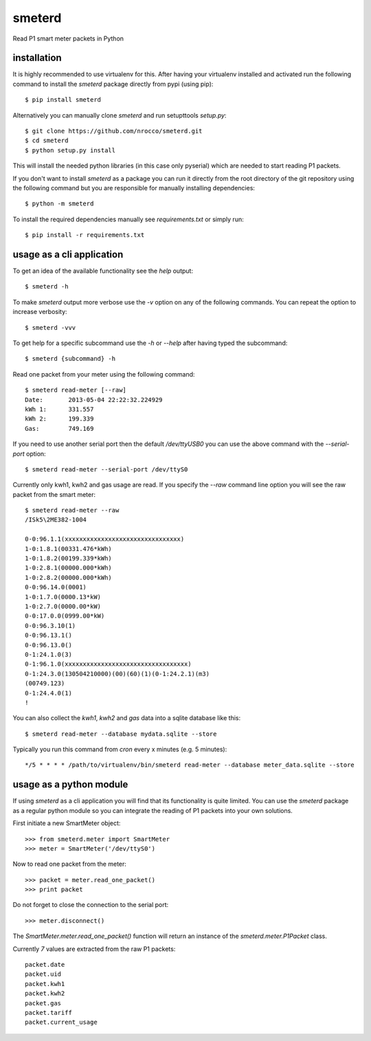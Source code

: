 smeterd
=======

Read P1 smart meter packets in Python


installation
------------

It is highly recommended to use virtualenv for this.
After having your virtualenv installed and activated run the following command to install
the `smeterd` package directly from pypi (using pip)::

    $ pip install smeterd


Alternatively you can manually clone `smeterd` and run setupttools `setup.py`::

    $ git clone https://github.com/nrocco/smeterd.git
    $ cd smeterd
    $ python setup.py install


This will install the needed python libraries (in this case only pyserial)
which are needed to start reading P1 packets.

If you don't want to install `smeterd` as a package you can run it directly
from the root directory of the git repository using the following command but
you are responsible for manually installing dependencies::

    $ python -m smeterd


To install the required dependencies manually see `requirements.txt` 
or simply run::

    $ pip install -r requirements.txt



usage as a cli application
--------------------------

To get an idea of the available functionality see the `help` output::

    $ smeterd -h


To make `smeterd` output more verbose use the `-v` option on any of the
following commands. You can repeat the option to increase verbosity::

    $ smeterd -vvv


To get help for a specific subcommand use the `-h` or `--help` after
having typed the subcommand::

    $ smeterd {subcommand} -h


Read one packet from your meter using the following command::

    $ smeterd read-meter [--raw]
    Date:       2013-05-04 22:22:32.224929
    kWh 1:      331.557
    kWh 2:      199.339
    Gas:        749.169


If you need to use another serial port then the default `/dev/ttyUSB0` you can
use the above command with the `--serial-port` option::

    $ smeterd read-meter --serial-port /dev/ttyS0


Currently only kwh1, kwh2 and gas usage are read. If you specify the `--raw`
command line option you will see the raw packet from the smart meter::

    $ smeterd read-meter --raw
    /ISk5\2ME382-1004

    0-0:96.1.1(xxxxxxxxxxxxxxxxxxxxxxxxxxxxxxxx)
    1-0:1.8.1(00331.476*kWh)
    1-0:1.8.2(00199.339*kWh)
    1-0:2.8.1(00000.000*kWh)
    1-0:2.8.2(00000.000*kWh)
    0-0:96.14.0(0001)
    1-0:1.7.0(0000.13*kW)
    1-0:2.7.0(0000.00*kW)
    0-0:17.0.0(0999.00*kW)
    0-0:96.3.10(1)
    0-0:96.13.1()
    0-0:96.13.0()
    0-1:24.1.0(3)
    0-1:96.1.0(xxxxxxxxxxxxxxxxxxxxxxxxxxxxxxxxxx)
    0-1:24.3.0(130504210000)(00)(60)(1)(0-1:24.2.1)(m3)
    (00749.123)
    0-1:24.4.0(1)
    !


You can also collect the `kwh1`, `kwh2` and `gas` data into a sqlite database
like this::

    $ smeterd read-meter --database mydata.sqlite --store


Typically you run this command from `cron` every x minutes (e.g. 5 minutes)::

    */5 * * * * /path/to/virtualenv/bin/smeterd read-meter --database meter_data.sqlite --store



usage as a python module
------------------------

If using `smeterd` as a cli application you will find that its functionality
is quite limited. You can use the `smeterd` package as a regular python module
so you can integrate the reading of P1 packets into your own solutions.

First initiate a new SmartMeter object::

    >>> from smeterd.meter import SmartMeter
    >>> meter = SmartMeter('/dev/ttyS0')


Now to read one packet from the meter::

    >>> packet = meter.read_one_packet()
    >>> print packet

Do not forget to close the connection to the serial port::

    >>> meter.disconnect()


The `SmartMeter.meter.read_one_packet()` function will return an instance of
the `smeterd.meter.P1Packet` class.

Currently `7` values are extracted from the raw P1 packets::

    packet.date
    packet.uid
    packet.kwh1
    packet.kwh2
    packet.gas
    packet.tariff
    packet.current_usage
